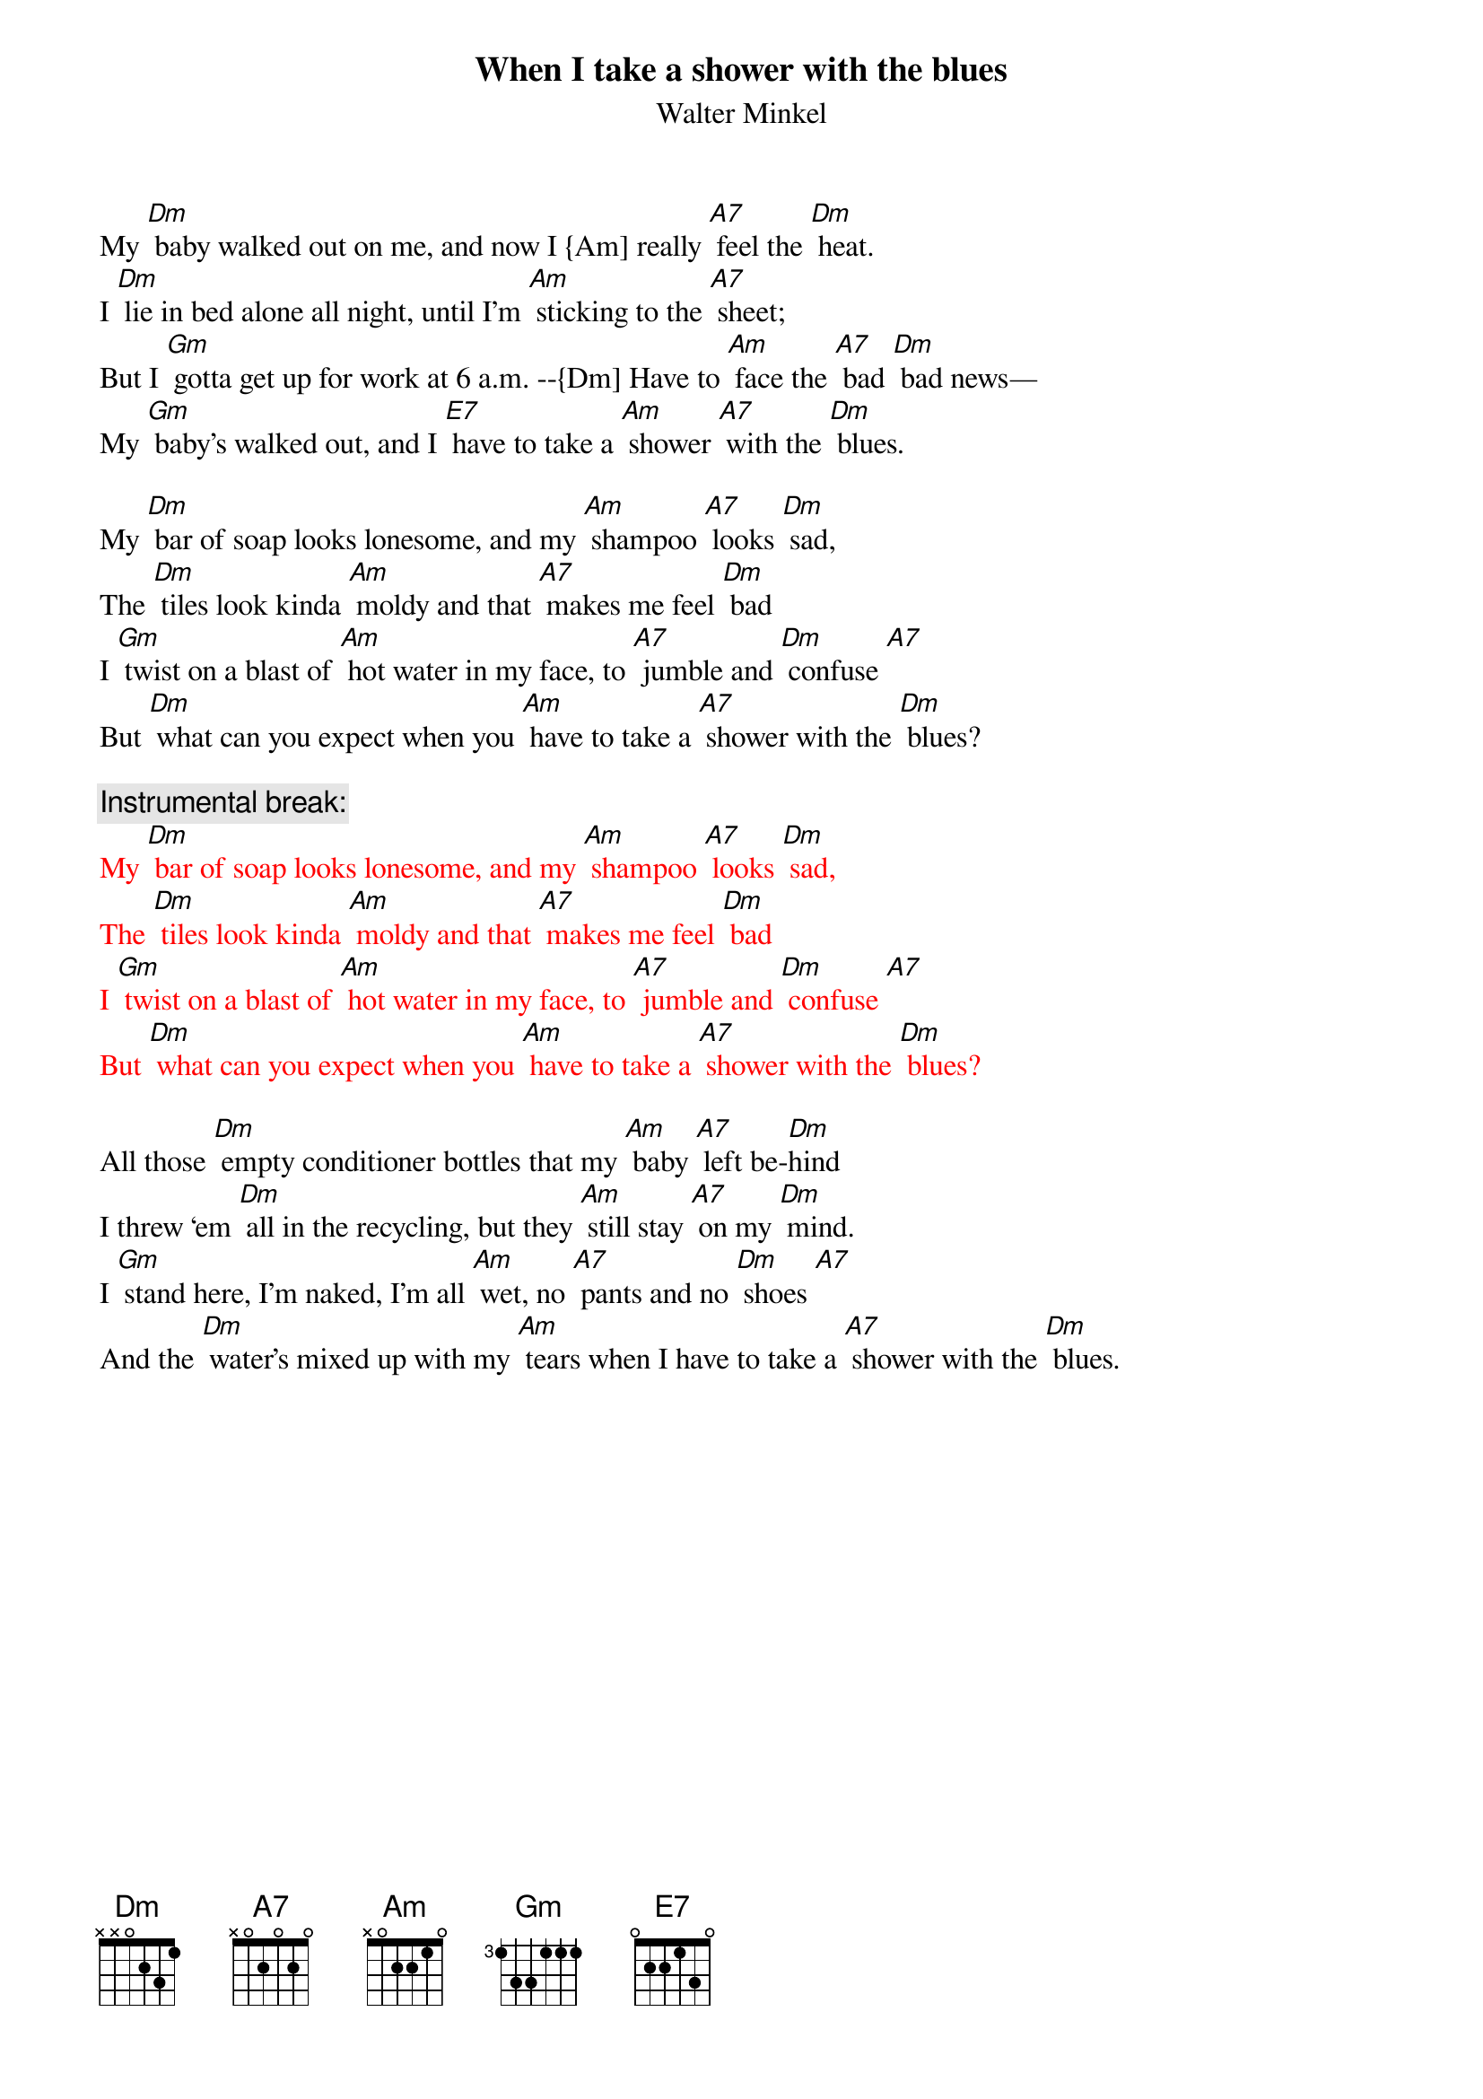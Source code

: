 {t: When I take a shower with the blues}
{st: Walter Minkel}

My [Dm] baby walked out on me, and now I {Am] really [A7] feel the [Dm] heat.
I [Dm] lie in bed alone all night, until I’m [Am] sticking to the [A7] sheet;
But I [Gm] gotta get up for work at 6 a.m. --{Dm] Have to [Am] face the [A7] bad [Dm] bad news—
My [Gm] baby’s walked out, and I [E7] have to take a [Am] shower [A7] with the [Dm] blues.

My [Dm] bar of soap looks lonesome, and my [Am] shampoo [A7] looks [Dm] sad,
The [Dm] tiles look kinda [Am] moldy and that [A7] makes me feel [Dm] bad
I [Gm] twist on a blast of [Am] hot water in my face, to [A7] jumble and [Dm] confuse [A7]
But [Dm] what can you expect when you [Am] have to take a [A7] shower with the [Dm] blues?

{c: Instrumental break:}
{textcolour: red}
My [Dm] bar of soap looks lonesome, and my [Am] shampoo [A7] looks [Dm] sad,
The [Dm] tiles look kinda [Am] moldy and that [A7] makes me feel [Dm] bad
I [Gm] twist on a blast of [Am] hot water in my face, to [A7] jumble and [Dm] confuse [A7]
But [Dm] what can you expect when you [Am] have to take a [A7] shower with the [Dm] blues?
{textcolour}

All those [Dm] empty conditioner bottles that my [Am] baby [A7] left be-[Dm]hind
I threw ‘em [Dm] all in the recycling, but they [Am] still stay [A7] on my [Dm] mind.
I [Gm] stand here, I’m naked, I’m all [Am] wet, no [A7] pants and no [Dm] shoes [A7]
And the [Dm] water’s mixed up with my [Am] tears when I have to take a [A7] shower with the [Dm] blues.

